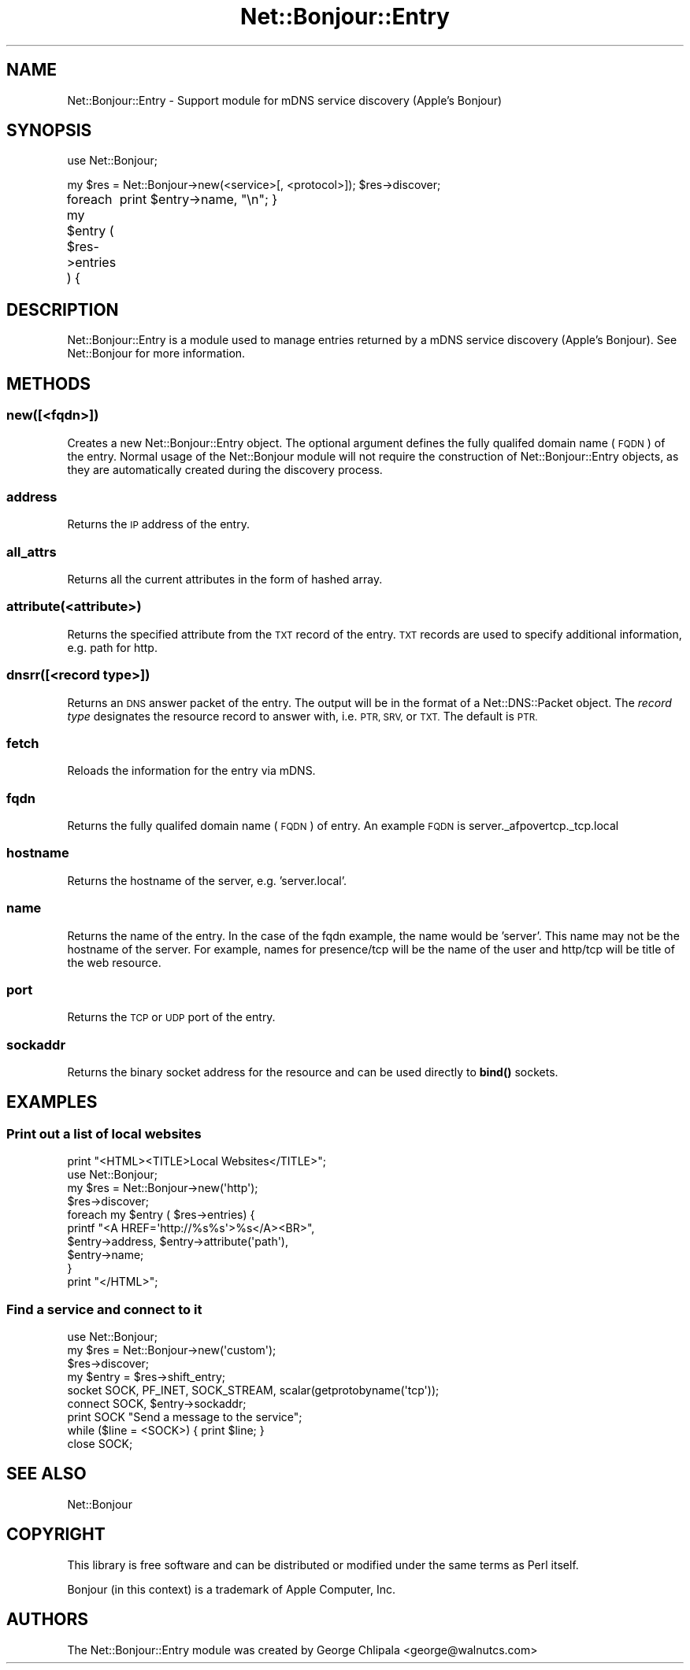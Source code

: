 .\" Automatically generated by Pod::Man 4.10 (Pod::Simple 3.35)
.\"
.\" Standard preamble:
.\" ========================================================================
.de Sp \" Vertical space (when we can't use .PP)
.if t .sp .5v
.if n .sp
..
.de Vb \" Begin verbatim text
.ft CW
.nf
.ne \\$1
..
.de Ve \" End verbatim text
.ft R
.fi
..
.\" Set up some character translations and predefined strings.  \*(-- will
.\" give an unbreakable dash, \*(PI will give pi, \*(L" will give a left
.\" double quote, and \*(R" will give a right double quote.  \*(C+ will
.\" give a nicer C++.  Capital omega is used to do unbreakable dashes and
.\" therefore won't be available.  \*(C` and \*(C' expand to `' in nroff,
.\" nothing in troff, for use with C<>.
.tr \(*W-
.ds C+ C\v'-.1v'\h'-1p'\s-2+\h'-1p'+\s0\v'.1v'\h'-1p'
.ie n \{\
.    ds -- \(*W-
.    ds PI pi
.    if (\n(.H=4u)&(1m=24u) .ds -- \(*W\h'-12u'\(*W\h'-12u'-\" diablo 10 pitch
.    if (\n(.H=4u)&(1m=20u) .ds -- \(*W\h'-12u'\(*W\h'-8u'-\"  diablo 12 pitch
.    ds L" ""
.    ds R" ""
.    ds C` ""
.    ds C' ""
'br\}
.el\{\
.    ds -- \|\(em\|
.    ds PI \(*p
.    ds L" ``
.    ds R" ''
.    ds C`
.    ds C'
'br\}
.\"
.\" Escape single quotes in literal strings from groff's Unicode transform.
.ie \n(.g .ds Aq \(aq
.el       .ds Aq '
.\"
.\" If the F register is >0, we'll generate index entries on stderr for
.\" titles (.TH), headers (.SH), subsections (.SS), items (.Ip), and index
.\" entries marked with X<> in POD.  Of course, you'll have to process the
.\" output yourself in some meaningful fashion.
.\"
.\" Avoid warning from groff about undefined register 'F'.
.de IX
..
.nr rF 0
.if \n(.g .if rF .nr rF 1
.if (\n(rF:(\n(.g==0)) \{\
.    if \nF \{\
.        de IX
.        tm Index:\\$1\t\\n%\t"\\$2"
..
.        if !\nF==2 \{\
.            nr % 0
.            nr F 2
.        \}
.    \}
.\}
.rr rF
.\" ========================================================================
.\"
.IX Title "Net::Bonjour::Entry 3"
.TH Net::Bonjour::Entry 3 "2007-03-18" "perl v5.28.0" "User Contributed Perl Documentation"
.\" For nroff, turn off justification.  Always turn off hyphenation; it makes
.\" way too many mistakes in technical documents.
.if n .ad l
.nh
.SH "NAME"
Net::Bonjour::Entry \- Support module for mDNS service discovery (Apple's Bonjour)
.SH "SYNOPSIS"
.IX Header "SYNOPSIS"
use Net::Bonjour;
.PP
my \f(CW$res\fR = Net::Bonjour\->new(<service>[, <protocol>]);
\&\f(CW$res\fR\->discover;
.PP
foreach my \f(CW$entry\fR ( \f(CW$res\fR\->entries ) {
	print \f(CW$entry\fR\->name, \*(L"\en\*(R";
}
.SH "DESCRIPTION"
.IX Header "DESCRIPTION"
Net::Bonjour::Entry is a module used to manage entries returned by a mDNS
service discovery (Apple's Bonjour).  See Net::Bonjour for more information.
.SH "METHODS"
.IX Header "METHODS"
.SS "new([<fqdn>])"
.IX Subsection "new([<fqdn>])"
Creates a new Net::Bonjour::Entry object. The optional argument defines the
fully qualifed domain name (\s-1FQDN\s0) of the entry.  Normal usage of the
Net::Bonjour module will not require the construction of
Net::Bonjour::Entry objects, as they are automatically created during the
discovery process.
.SS "address"
.IX Subsection "address"
Returns the \s-1IP\s0 address of the entry.
.SS "all_attrs"
.IX Subsection "all_attrs"
Returns all the current attributes in the form of hashed array.
.SS "attribute(<attribute>)"
.IX Subsection "attribute(<attribute>)"
Returns the specified attribute from the \s-1TXT\s0 record of the entry.  \s-1TXT\s0 records
are used to specify additional information, e.g. path for http.
.SS "dnsrr([<record type>])"
.IX Subsection "dnsrr([<record type>])"
Returns an \s-1DNS\s0 answer packet of the entry.  The output will be in the format
of a Net::DNS::Packet object.  The \fIrecord type\fR designates the resource
record to answer with, i.e. \s-1PTR, SRV,\s0 or \s-1TXT.\s0  The default is \s-1PTR.\s0
.SS "fetch"
.IX Subsection "fetch"
Reloads the information for the entry via mDNS.
.SS "fqdn"
.IX Subsection "fqdn"
Returns the fully qualifed domain name (\s-1FQDN\s0) of entry.  An example \s-1FQDN\s0 is server._afpovertcp._tcp.local
.SS "hostname"
.IX Subsection "hostname"
Returns the hostname of the server, e.g. 'server.local'.
.SS "name"
.IX Subsection "name"
Returns the name of the entry.  In the case of the fqdn example, the name
would be 'server'.  This name may not be the hostname of the server.  For
example, names for presence/tcp will be the name of the user and http/tcp will
be title of the web resource.
.SS "port"
.IX Subsection "port"
Returns the \s-1TCP\s0 or \s-1UDP\s0 port of the entry.
.SS "sockaddr"
.IX Subsection "sockaddr"
Returns the binary socket address for the resource and can be used directly to \fBbind()\fR sockets.
.SH "EXAMPLES"
.IX Header "EXAMPLES"
.SS "Print out a list of local websites"
.IX Subsection "Print out a list of local websites"
.Vb 1
\&        print "<HTML><TITLE>Local Websites</TITLE>";
\&        
\&        use Net::Bonjour;
\&
\&        my $res = Net::Bonjour\->new(\*(Aqhttp\*(Aq);
\&        $res\->discover;
\&
\&        foreach my $entry ( $res\->entries) {
\&                printf "<A HREF=\*(Aqhttp://%s%s\*(Aq>%s</A><BR>", 
\&                        $entry\->address, $entry\->attribute(\*(Aqpath\*(Aq), 
\&                        $entry\->name; 
\&        }
\&        
\&        print "</HTML>";
.Ve
.SS "Find a service and connect to it"
.IX Subsection "Find a service and connect to it"
.Vb 1
\&        use Net::Bonjour;
\&        
\&        my $res = Net::Bonjour\->new(\*(Aqcustom\*(Aq);
\&        $res\->discover;
\&        
\&        my $entry = $res\->shift_entry;
\&        
\&        socket SOCK, PF_INET, SOCK_STREAM, scalar(getprotobyname(\*(Aqtcp\*(Aq));
\&        
\&        connect SOCK, $entry\->sockaddr;
\&        
\&        print SOCK "Send a message to the service";
\&        
\&        while ($line = <SOCK>) { print $line; }
\&        
\&        close SOCK;
.Ve
.SH "SEE ALSO"
.IX Header "SEE ALSO"
Net::Bonjour
.SH "COPYRIGHT"
.IX Header "COPYRIGHT"
This library is free software and can be distributed or modified under the same terms as Perl itself.
.PP
Bonjour (in this context) is a trademark of Apple Computer, Inc.
.SH "AUTHORS"
.IX Header "AUTHORS"
The Net::Bonjour::Entry module was created by George Chlipala <george@walnutcs.com>
